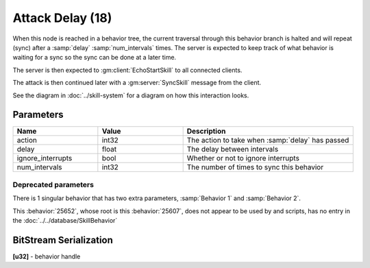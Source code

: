Attack Delay (18)
=================
When this node is reached in a behavior tree, the current traversal through this behavior branch is halted
and will repeat (sync) after a :samp:`delay` :samp:`num_intervals` times.  The server is expected to keep track
of what behavior is waiting for a sync so the sync can be done at a later time.

The server is then expected to :gm:client:`EchoStartSkill` to all connected clients.

The attack is then continued later with a :gm:server:`SyncSkill` message from the client.

See the diagram in :doc:`../skill-system` for a diagram on how this interaction looks.

Parameters
----------

.. list-table ::
   :widths: 15 15 30
   :header-rows: 1

   * - Name
     - Value
     - Description
   * - action
     - int32
     - The action to take when :samp:`delay` has passed
   * - delay
     - float
     - The delay between intervals
   * - ignore_interrupts
     - bool
     - Whether or not to ignore interrupts
   * - num_intervals
     - int32
     - The number of times to sync this behavior


Deprecated parameters
^^^^^^^^^^^^^^^^^^^^^
There is 1 singular behavior that has two extra parameters, :samp:`Behavior 1` and :samp:`Behavior 2`.

This :behavior:`25652`, whose root is this :behavior:`25607`, does not appear to be used by and scripts, has no
entry in the :doc:`../../database/SkillBehavior`

BitStream Serialization
-----------------------

| **[u32]** - behavior handle
